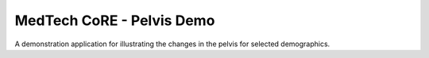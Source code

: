 
==========================
MedTech CoRE - Pelvis Demo
==========================

A demonstration application for illustrating the changes in the pelvis for selected demographics.

